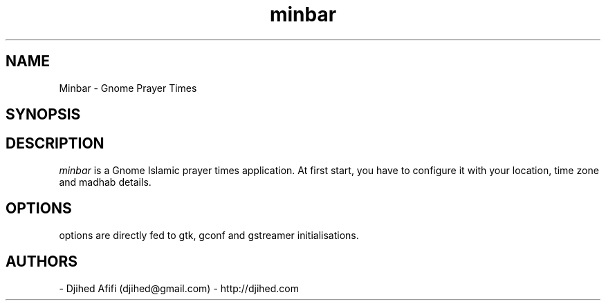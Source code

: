 .TH minbar 1 2006-12-24 minbar "minbar"
.SH NAME
Minbar - Gnome Prayer Times
.SH SYNOPSIS
.Beminbar [OPTIONS]
.SH DESCRIPTION
.I minbar
is a Gnome Islamic prayer times application. At first start, you have to configure it with your location, time zone and madhab details. 
\.
.SH OPTIONS
options are directly fed to gtk, gconf and gstreamer initialisations.
.SH AUTHORS
- Djihed Afifi (djihed@gmail.com) - http://djihed.com
